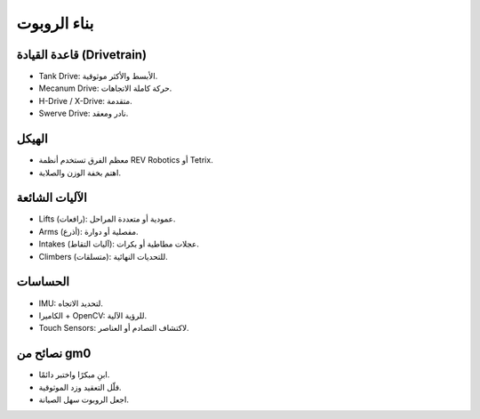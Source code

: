 بناء الروبوت
============

قاعدة القيادة (Drivetrain)
--------------------------
- Tank Drive: الأبسط والأكثر موثوقية.
- Mecanum Drive: حركة كاملة الاتجاهات.
- H-Drive / X-Drive: متقدمة.
- Swerve Drive: نادر ومعقد.

الهيكل
------
- معظم الفرق تستخدم أنظمة REV Robotics أو Tetrix.
- اهتم بخفة الوزن والصلابة.

الآليات الشائعة
---------------
- Lifts (رافعات): عمودية أو متعددة المراحل.
- Arms (أذرع): مفصلية أو دوارة.
- Intakes (آليات التقاط): عجلات مطاطية أو بكرات.
- Climbers (متسلقات): للتحديات النهائية.

الحساسات
--------
- IMU: لتحديد الاتجاه.
- الكاميرا + OpenCV: للرؤية الآلية.
- Touch Sensors: لاكتشاف التصادم أو العناصر.

نصائح من gm0
-------------
- ابنِ مبكرًا واختبر دائمًا.
- قلّل التعقيد وزد الموثوقية.
- اجعل الروبوت سهل الصيانة.
